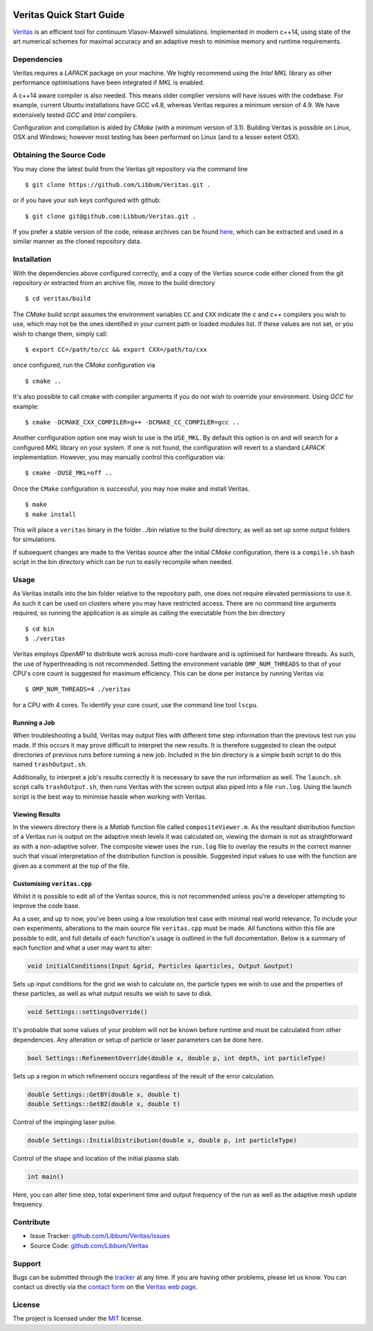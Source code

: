 .. image:: veritas.svg
   :width: 300 px

Veritas Quick Start Guide
=========================

`Veritas <http://ft.nephy.chalmers.se/veritas/>`_ is an efficient tool for continuum Vlasov-Maxwell simulations.
Implemented in modern c++14, using state of the art numerical schemes for maximal accuracy and an adaptive mesh to minimise memory and runtime requirements.

Dependencies
------------

Veritas requires a *LAPACK* package on your machine.
We highly recommend using the *Intel MKL* library as other performance optimisations have been integrated if *MKL* is enabled.

A c++14 aware compiler is also needed.
This means older complier versions will have issues with the codebase.
For example, current Ubuntu installations have GCC v4.8, whereas Veritas requires a minimum version of 4.9.
We have extensively tested *GCC* and *Intel* compilers.

Configuration and compilation is aided by *CMake* (with a minimum version of 3.1).
Building Veritas is possible on Linux, OSX and Windows; however most testing has been performed on Linux (and to a lesser extent OSX).


Obtaining the Source Code
-------------------------

You may clone the latest build from the Veritas git repository via the command line ::

   $ git clone https://github.com/Libbum/Veritas.git .

or if you have your ssh keys configured with github::

   $ git clone git@github.com:Libbum/Veritas.git .

If you prefer a stable version of the code, release archives can be found `here <https://github.com/Libbum/Veritas/releases>`_, which can be extracted and used in a similar manner as the cloned repository data.

Installation
------------

With the dependencies above configured correctly, and a copy of the Vertias source code either cloned from the git repository or extracted from an archive file, move to the build directory ::

   $ cd veritas/build

The *CMake* build script assumes the environment variables ``CC`` and ``CXX`` indicate the *c* and *c++* compilers you wish to use, which may not be the ones identified in your current path or loaded modules list.
If these values are not set, or you wish to change them, simply call::

   $ export CC=/path/to/cc && export CXX=/path/to/cxx

once configured, run the *CMake* configuration via ::

   $ cmake ..

It's also possible to call cmake with compiler arguments if you do not wish to override your environment.
Using *GCC* for example::

   $ cmake -DCMAKE_CXX_COMPILER=g++ -DCMAKE_CC_COMPILER=gcc ..

Another configuration option one may wish to use is the ``USE_MKL``.
By default this option is on and will search for a configured *MKL* library on your system.
If one is not found, the configuration will revert to a standard *LAPACK* implementation.
However, you may manually control this configuration via::

   $ cmake -DUSE_MKL=off ..

Once the ``CMake`` configuration is successful, you may now make and install Veritas. ::

   $ make
   $ make install

This will place a ``veritas`` binary in the folder ../bin relative to the build directory, as well as set up some output folders for simulations.

If subsequent changes are made to the Veritas source after the initial *CMake* configuration, there is a ``compile.sh`` bash script in the bin directory which can be run to easily recompile when needed.

Usage
------

As Veritas installs into the bin folder relative to the repository path, one does not require elevated permissions to use it.
As such it can be used on clusters where you may have restricted access.
There are no command line arguments required, so running the application is as simple as calling the executable from the bin directory ::

   $ cd bin
   $ ./veritas

Veritas employs *OpenMP* to distribute work across multi-core hardware and is optimised for hardware threads.
As such, the use of hyperthreading is not recommended.
Setting the environment variable ``OMP_NUM_THREADS`` to that of your CPU's core count is suggested for maximum efficiency.
This can be done per instance by running Veritas via::

   $ OMP_NUM_THREADS=4 ./veritas

for a CPU with 4 cores. To identify your core count, use the command line tool ``lscpu``.

Running a Job
^^^^^^^^^^^^^

When troubleshooting a build, Veritas may output files with different time step information than the previous test run you made.
If this occurs it may prove difficult to interpret the new results.
It is therefore suggested to clean the output directories of previous runs before running a new job.
Included in the bin directory is a simple bash script to do this named ``trashOutput.sh``.

Additionally, to interpret a job's results correctly it is necessary to save the run information as well.
The ``launch.sh`` script calls ``trashOutput.sh``, then runs Veritas with the screen output also piped into a file ``run.log``.
Using the launch script is the best way to minimise hassle when working with Veritas.

Viewing Results
^^^^^^^^^^^^^^^

In the viewers directory there is a *Matlab* function file called ``compositeViewer.m``.
As the resultant distribution function of a Veritas run is output on the adaptive mesh levels it was calculated on, viewing the domain is not as straightforward as with a non-adaptive solver.
The composite viewer uses the ``run.log`` file to overlay the results in the correct manner such that visual interpretation of the distribution function is possible.
Suggested input values to use with the function are given as a comment at the top of the file.


Customising ``veritas.cpp``
^^^^^^^^^^^^^^^^^^^^^^^^^^^

Whilst it is possible to edit all of the Veritas source, this is not recommended unless you're a developer attempting to improve the code base.

As a user, and up to now, you've been using a low resolution test case with minimal real world relevance.
To include your own experiments, alterations to the main source file ``veritas.cpp`` must be made.
All functions within this file are possible to edit, and full details of each function's usage is outlined in the full documentation.
Below is a summary of each function and what a user may want to alter:

.. code-block:: c++

   void initialConditions(Input &grid, Particles &particles, Output &output)

Sets up input conditions for the grid we wish to calculate on, the particle types we wish to use and the properties of these particles, as well as what output results we wish to save to disk.

.. code-block:: c++

   void Settings::settingsOverride()

It's probable that some values of your problem will not be known before runtime and must be calculated from other dependencies.
Any alteration or setup of particle or laser parameters can be done here.

.. code-block:: c++

   bool Settings::RefinementOverride(double x, double p, int depth, int particleType)

Sets up a region in which refinement occurs regardless of the result of the error calculation.

.. code-block:: c++

   double Settings::GetBY(double x, double t)
   double Settings::GetBZ(double x, double t)

Control of the impinging laser pulse.

.. code-block:: c++

   double Settings::InitialDistribution(double x, double p, int particleType)

Control of the shape and location of the initial plasma slab.

.. code-block:: c++

   int main()

Here, you can alter time step, total experiment time and output frequency of the run as well as the adaptive mesh update frequency.

Contribute
----------

- Issue Tracker: `github.com/Libbum/Veritas/issues <https://github.com/Libbum/Veritas/issues>`_
- Source Code: `github.com/Libbum/Veritas <https://github.com/Libbum/Veritas>`_

Support
-------

Bugs can be submitted through the `tracker <https://github.com/Libbum/Veritas/issues>`_ at any time.
If you are having other problems, please let us know.
You can contact us directly via the `contact form <http://ft.nephy.chalmers.se/veritas/#three>`_ on the `Veritas web page <http://ft.nephy.chalmers.se/veritas/>`_.

License
-------

The project is licensed under the `MIT <https://github.com/Libbum/Veritas/blob/master/LICENSE>`_ license.
